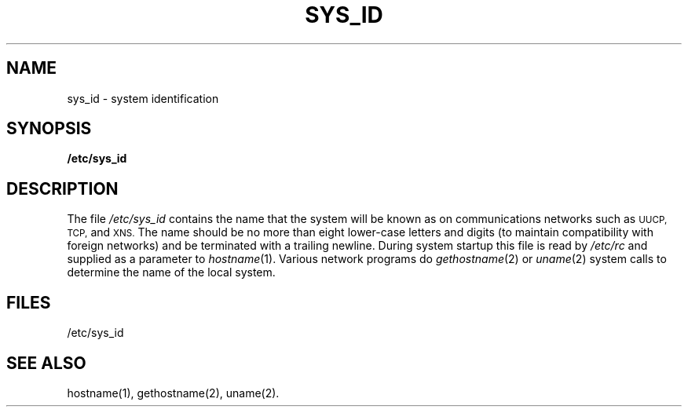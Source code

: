 '\"macro stdmacro
.TH SYS_ID 4
.SH NAME
sys_id \- system identification
.SH SYNOPSIS
.B /etc/sys_id
.SH DESCRIPTION
The file
.I /etc/sys_id
contains the name that the system will be known as on communications
networks such as
.SM UUCP,
.SM TCP,
and 
.SM XNS.
The name should be no more than eight lower-case letters and digits
(to maintain compatibility with foreign networks)
and be terminated with a trailing newline.
During system startup this file is read by
.I /etc/rc
and supplied as a parameter to
\f2hostname\f1(1).
Various network programs do 
.IR gethostname (2)
or
.IR uname (2)
system calls to determine the name of the local system.
.SH FILES
/etc/sys_id
.SH SEE ALSO
hostname(1), gethostname(2), uname(2).
